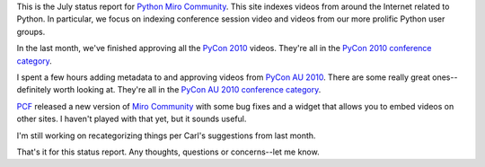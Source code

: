 .. title: Python Miro Community status: 07-21-2010
.. slug: status_20100721
.. date: 2010-07-21 14:13:03
.. tags: pmc, python, dev, miro, work, mirocommunity

This is the July status report for `Python Miro
Community <http://python.mirocommunity.org>`__. This site indexes videos
from around the Internet related to Python. In particular, we focus on
indexing conference session video and videos from our more prolific
Python user groups.

In the last month, we've finished approving all the `PyCon
2010 <http://us.pycon.org/2010/about/>`__ videos. They're all in the
`PyCon 2010 conference
category <http://python.mirocommunity.org/category/pycon2010>`__.

I spent a few hours adding metadata to and approving videos from `PyCon
AU 2010 <http://pycon-au.org/2010/about/>`__. There are some really
great ones--definitely worth looking at. They're all in the `PyCon AU
2010 conference
category <http://python.mirocommunity.org/category/pycon-au-2010>`__.

`PCF <http://pculture.org/>`__ released a new version of `Miro
Community <http://mirocommunity.org/>`__ with some bug fixes and a
widget that allows you to embed videos on other sites. I haven't played
with that yet, but it sounds useful.

I'm still working on recategorizing things per Carl's suggestions from
last month.

That's it for this status report. Any thoughts, questions or
concerns--let me know.
